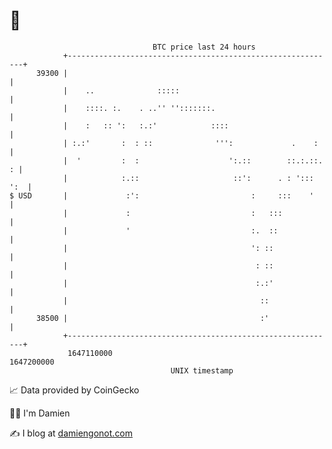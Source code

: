* 👋

#+begin_example
                                   BTC price last 24 hours                    
               +------------------------------------------------------------+ 
         39300 |                                                            | 
               |    ..              :::::                                   | 
               |    ::::. :.    . ..'' '':::::::.                           | 
               |    :   :: ':   :.:'            ::::                        | 
               | :.:'       :  : ::              ''':             .    :    | 
               |  '         :  :                    ':.::        ::.:.::. : | 
               |            :.::                     ::':      . : '::: ':  | 
   $ USD       |             :':                         :     :::    '     | 
               |             :                           :   :::            | 
               |             '                           :.  ::             | 
               |                                         ': ::              | 
               |                                          : ::              | 
               |                                          :.:'              | 
               |                                           ::               | 
         38500 |                                           :'               | 
               +------------------------------------------------------------+ 
                1647110000                                        1647200000  
                                       UNIX timestamp                         
#+end_example
📈 Data provided by CoinGecko

🧑‍💻 I'm Damien

✍️ I blog at [[https://www.damiengonot.com][damiengonot.com]]
